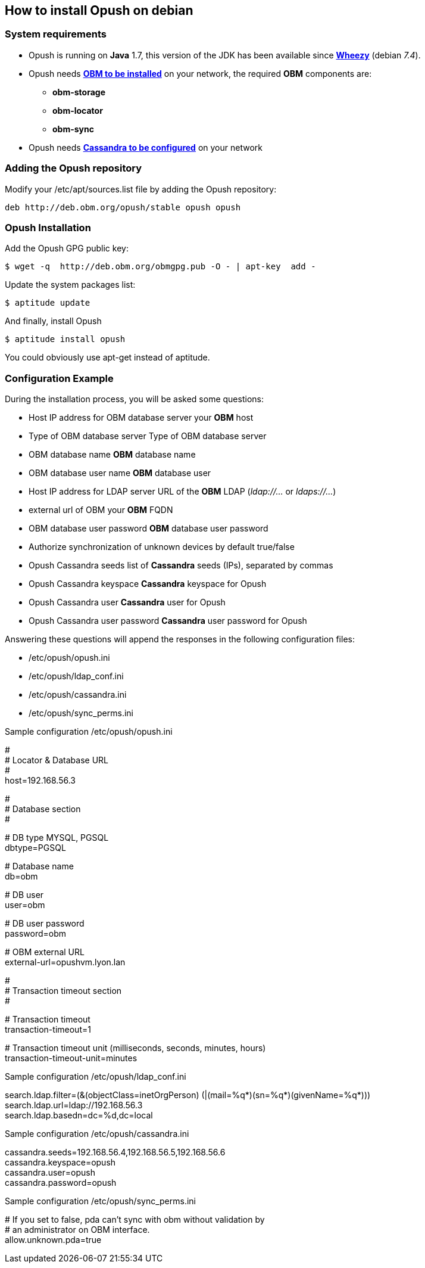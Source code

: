 == How to install Opush on debian

=== System requirements

  * Opush is running on *Java* 1.7,
this version of the JDK has been available since https://www.debian.org/releases/wheezy/[*Wheezy*] (debian _7.4_).
  * Opush needs http://obm.org/wiki/install-obm-debian-squeeze[*OBM to be installed*] on your network, the required *OBM* components are:
    ** *obm-storage*
    ** *obm-locator*
    ** *obm-sync*
  * Opush needs <<cassandra-configuration#_how_to_configure_cassandra,*Cassandra to be configured*>> on your network


=== Adding the Opush repository

Modify your +/etc/apt/sources.list+ file by adding the Opush repository:
[source]
----
deb http://deb.obm.org/opush/stable opush opush
----


=== Opush Installation

Add the Opush GPG public key:
[source]
----
$ wget -q  http://deb.obm.org/obmgpg.pub -O - | apt-key  add -
----

Update the system packages list:
[source]
----
$ aptitude update
----

And finally, install Opush
[source]
----
$ aptitude install opush
----

You could obviously use +apt-get+ instead of +aptitude+.


=== Configuration Example

During the installation process, you will be asked some questions:

  * +Host IP address for OBM database server+ your *OBM* host
  * +Type of OBM database server+ Type of OBM database server
  * +OBM database name+ *OBM* database name
  * +OBM database user name+ *OBM* database user
  * +Host IP address for LDAP server+ URL of the *OBM* LDAP (_ldap://..._ or _ldaps://..._)
  * +external url of OBM+ your *OBM* FQDN
  * +OBM database user password+ *OBM* database user password
  * +Authorize synchronization of unknown devices by default+ true/false
  * +Opush Cassandra seeds+ list of *Cassandra* seeds (IPs), separated by commas
  * +Opush Cassandra keyspace+ *Cassandra* keyspace for Opush
  * +Opush Cassandra user+ *Cassandra* user for Opush
  * +Opush Cassandra user password+ *Cassandra* user password for Opush

Answering these questions will append the responses in the following configuration files:

  * +/etc/opush/opush.ini+
  * +/etc/opush/ldap_conf.ini+
  * +/etc/opush/cassandra.ini+
  * +/etc/opush/sync_perms.ini+

.Sample configuration +/etc/opush/opush.ini+
****
# +
# Locator & Database URL +
# +
host=192.168.56.3 +

# +
# Database section +
# +

# DB type MYSQL, PGSQL +
dbtype=PGSQL +

# Database name +
db=obm +

# DB user +
user=obm +

# DB user password +
password=obm +

# OBM external URL +
external-url=opushvm.lyon.lan +

# +
# Transaction timeout section +
# +

# Transaction timeout +
transaction-timeout=1 +

# Transaction timeout unit (milliseconds, seconds, minutes, hours) +
transaction-timeout-unit=minutes +
****

.Sample configuration +/etc/opush/ldap_conf.ini+
****
search.ldap.filter=(&(objectClass=inetOrgPerson) (|(mail=%q*)(sn=%q*)(givenName=%q*))) +
search.ldap.url=ldap://192.168.56.3 +
search.ldap.basedn=dc=%d,dc=local +
****

.Sample configuration +/etc/opush/cassandra.ini+
****
cassandra.seeds=192.168.56.4,192.168.56.5,192.168.56.6 +
cassandra.keyspace=opush +
cassandra.user=opush +
cassandra.password=opush +
****

.Sample configuration +/etc/opush/sync_perms.ini+
****
# If you set to false, pda can't sync with obm without validation by +
# an administrator on OBM interface. +
allow.unknown.pda=true +
****